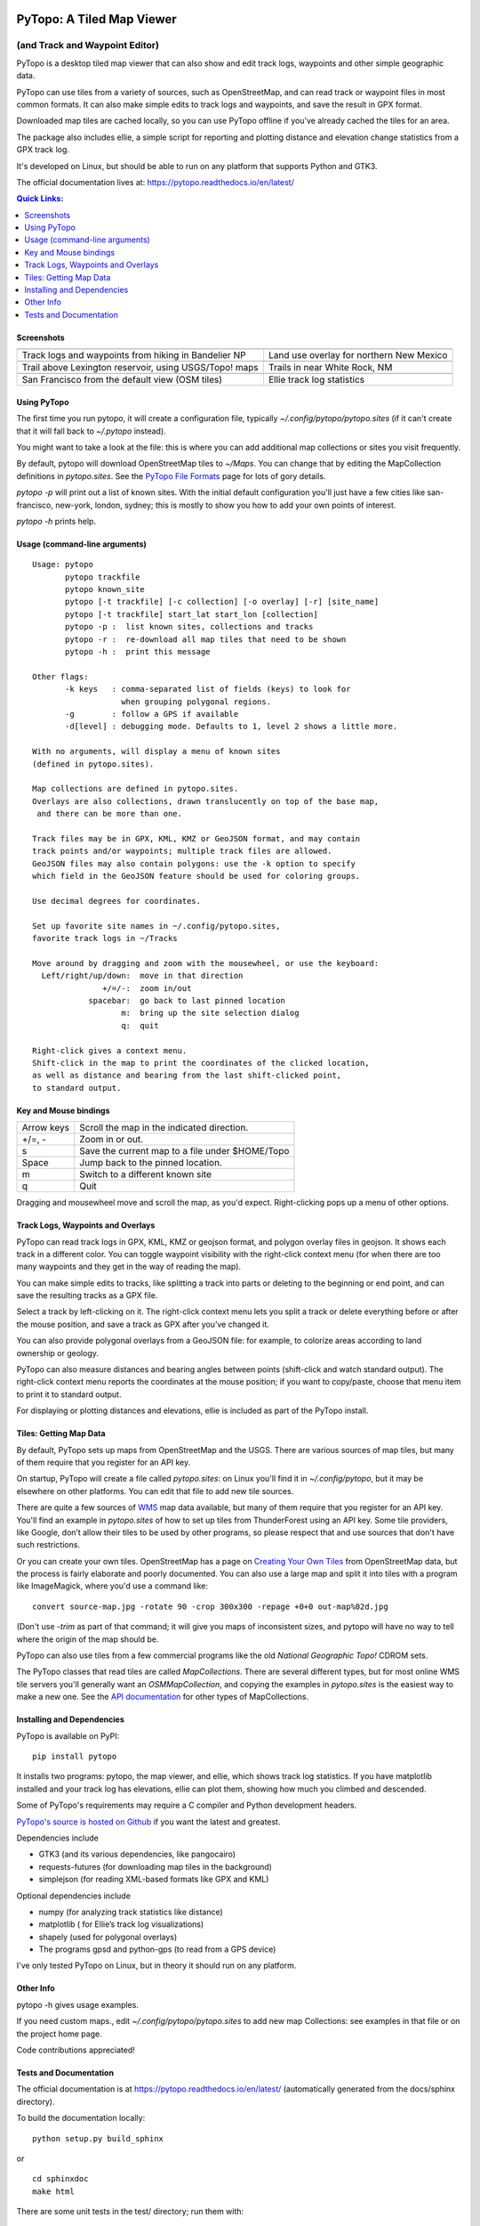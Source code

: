 .. image:: images/pytopoicon.jpg
   :align: right
   :width: 218
   :height: 290
   :alt: PyTopo logo

==========================
PyTopo: A Tiled Map Viewer
==========================

(and Track and Waypoint Editor)
###############################

PyTopo is a desktop tiled map viewer that can also show and edit
track logs, waypoints and other simple geographic data.

PyTopo can use tiles from a variety of sources, such as OpenStreetMap,
and can read track or waypoint files in most common formats.
It can also make simple edits to track logs and waypoints, and
save the result in GPX format.

Downloaded map tiles are cached locally, so you can use PyTopo offline
if you’ve already cached the tiles for an area.

The package also includes ellie, a simple script for reporting and
plotting distance and elevation change statistics from a GPX track log.

It's developed on Linux, but should be able to run on any platform
that supports Python and GTK3.

The official documentation lives at:
https://pytopo.readthedocs.io/en/latest/

.. contents:: **Quick Links:**
    :local:


Screenshots
-----------

+--------------------------------------------------------+------------------------------------------+
| |bandelier|                                            | |landuse|                                |
+--------------------------------------------------------+------------------------------------------+
| Track logs and waypoints from hiking in Bandelier NP   | Land use overlay for northern New Mexico |
+--------------------------------------------------------+------------------------------------------+
| |lexington|                                            | |DOE|                                    |
+--------------------------------------------------------+------------------------------------------+
| Trail above Lexington reservoir, using USGS/Topo! maps | Trails in near White Rock, NM            |
+--------------------------------------------------------+------------------------------------------+
| |frisco|                                               | |ellie|                                  |
+--------------------------------------------------------+------------------------------------------+
| San Francisco from the default view (OSM tiles)        | Ellie track log statistics               |
+--------------------------------------------------------+------------------------------------------+

.. _Using PyTopo:

Using PyTopo
------------

The first time you run pytopo, it will create a configuration file,
typically *~/.config/pytopo/pytopo.sites* (if it can't create that it
will fall back to *~/.pytopo* instead).

You might want to take a look at the file: this is where you can add
additional map collections or sites you visit frequently.

By default, pytopo will download OpenStreetMap tiles to *~/Maps*.
You can change that by editing the MapCollection definitions in
*pytopo.sites*. See the
`PyTopo File Formats <https://shallowsky.com/software/topo/fileformats.html>`_
page for lots of gory details.

*pytopo -p* will print out a list of known sites. With the initial
default configuration you'll just have a few cities like
san-francisco, new-york, london, sydney; this is mostly to show you
how to add your own points of interest.

*pytopo -h* prints help.

Usage (command-line arguments)
------------------------------

::

   Usage: pytopo
          pytopo trackfile
          pytopo known_site
          pytopo [-t trackfile] [-c collection] [-o overlay] [-r] [site_name]
          pytopo [-t trackfile] start_lat start_lon [collection]
          pytopo -p :  list known sites, collections and tracks
          pytopo -r :  re-download all map tiles that need to be shown
          pytopo -h :  print this message

   Other flags:
          -k keys   : comma-separated list of fields (keys) to look for
                      when grouping polygonal regions.
          -g        : follow a GPS if available
          -d[level] : debugging mode. Defaults to 1, level 2 shows a little more.

   With no arguments, will display a menu of known sites
   (defined in pytopo.sites).

   Map collections are defined in pytopo.sites.
   Overlays are also collections, drawn translucently on top of the base map,
    and there can be more than one.

   Track files may be in GPX, KML, KMZ or GeoJSON format, and may contain
   track points and/or waypoints; multiple track files are allowed.
   GeoJSON files may also contain polygons: use the -k option to specify
   which field in the GeoJSON feature should be used for coloring groups.

   Use decimal degrees for coordinates.

   Set up favorite site names in ~/.config/pytopo.sites,
   favorite track logs in ~/Tracks

   Move around by dragging and zoom with the mousewheel, or use the keyboard:
     Left/right/up/down:  move in that direction
                  +/=/-:  zoom in/out
               spacebar:  go back to last pinned location
                      m:  bring up the site selection dialog
                      q:  quit

   Right-click gives a context menu.
   Shift-click in the map to print the coordinates of the clicked location,
   as well as distance and bearing from the last shift-clicked point,
   to standard output.


Key and Mouse bindings
----------------------

============   ===========================================
Arrow keys     Scroll the map in the indicated direction.
+/=, -         Zoom in or out.
s              Save the current map to a file under $HOME/Topo
Space          Jump back to the pinned location.
m              Switch to a different known site
q              Quit
============   ===========================================


Dragging and mousewheel move and scroll the map, as you'd expect.
Right-clicking pops up a menu of other options.

Track Logs, Waypoints and Overlays
----------------------------------

PyTopo can read track logs in GPX, KML, KMZ or geojson format, and
polygon overlay files in geojson. It shows each
track in a different color. You can toggle waypoint visibility with
the right-click context menu (for when there are too many waypoints
and they get in the way of reading the map).

You can make simple edits to tracks, like splitting a track into parts
or deleting to the beginning or end point, and can save the resulting
tracks as a GPX file.

Select a track by left-clicking on it. The right-click context menu lets
you split a track or delete everything before or after the mouse
position, and save a track as GPX after you’ve changed it.

You can also provide polygonal overlays from a GeoJSON file: for
example, to colorize areas according to land ownership or geology.

PyTopo can also measure distances and bearing angles between points
(shift-click and watch standard output). The right-click context menu
reports the coordinates at the mouse position; if you want to
copy/paste, choose that menu item to print it to standard output.

For displaying or plotting distances and elevations, ellie is included
as part of the PyTopo install.

Tiles: Getting Map Data
-----------------------

By default, PyTopo sets up maps from OpenStreetMap and the USGS.
There are various sources of map tiles, but many of them require that
you register for an API key.

On startup, PyTopo will create a file called *pytopo.sites*: on Linux
you'll find it in *~/.config/pytopo*, but it may be elsewhere on other
platforms. You can edit that file to add new tile sources.

There are quite a few sources of
`WMS <https://en.wikipedia.org/wiki/Web_Map_Service>`_
map data available, but many of them require that you register for
an API key. You'll find an example in *pytopo.sites*
of how to set up tiles from ThunderForest using an API key.
Some tile providers, like Google, don’t allow their tiles to be used
by other programs, so please respect that and use sources that
don't have such restrictions.

Or you can create your own tiles. OpenStreetMap has a page on
`Creating Your Own Tiles <https://wiki.openstreetmap.org/wiki/Creating_your_own_tiles>`_
from OpenStreetMap data, but the process is fairly elaborate and poorly
documented. You can also use a large map and split it into tiles with
a program like ImageMagick, where you'd use a command like::

    convert source-map.jpg -rotate 90 -crop 300x300 -repage +0+0 out-map%02d.jpg

(Don't use *-trim* as part of that command; it will give you maps of
inconsistent sizes, and pytopo will have no way to tell where the
origin of the map should be.

PyTopo can also use tiles from a few commercial programs like the old
*National Geographic Topo!* CDROM sets.

The PyTopo classes that read tiles are called *MapCollections*. There are
several different types, but for most online WMS tile servers you'll
generally want an *OSMMapCollection*, and copying the examples in
*pytopo.sites* is the easiest way to make a new one. See the
`API documentation <https://pytopo.readthedocs.io/en/latest/#api-documentation>`_
for other types of MapCollections.


Installing and Dependencies
---------------------------

PyTopo is available on PyPI:
::

    pip install pytopo

It installs two programs: pytopo, the map viewer, and ellie, which shows
track log statistics. If you have matplotlib installed and your track log
has elevations, ellie can plot them, showing how much you climbed and
descended.

Some of PyTopo's requirements may require a C compiler and
Python development headers.

`PyTopo's source is hosted on Github <https://github.com/akkana/pytopo>`_
if you want the latest and greatest.

Dependencies include

-  GTK3 (and its various dependencies, like pangocairo)
-  requests-futures (for downloading map tiles in the background)
-  simplejson (for reading XML-based formats like GPX and KML)

Optional dependencies include

-  numpy (for analyzing track statistics like distance)
-  matplotlib ( for Ellie’s track log visualizations)
-  shapely (used for polygonal overlays)
-  The programs gpsd and python-gps (to read from a GPS device)

I've only tested PyTopo on Linux, but in theory it should run on any
platform.

Other Info
----------

pytopo -h gives usage examples.

If you need custom maps., edit *~/.config/pytopo/pytopo.sites* to add
new map Collections: see examples in that file or on the project home
page.

Code contributions appreciated!

Tests and Documentation
-----------------------

The official documentation is at
https://pytopo.readthedocs.io/en/latest/ (automatically generated from
the docs/sphinx directory).

To build the documentation locally:

::

   python setup.py build_sphinx

or

::

   cd sphinxdoc
   make html

There are some unit tests in the test/ directory; run them with::

    python -m unittest discover

from the top-level directory.

Happy mapping!

.. |bandelier| image:: images/bandelier-ssT.jpg
   :target: https://github.com/akkana/pytopo/blob/master/images/bandelier-ss.jpg
.. |landuse| image:: images/ownership_overlay-ssT.jpg
   :target: https://github.com/akkana/pytopo/blob/master/images/ownership_overlay-ss.jpg
.. |lexington| image:: images/lexington-ssT.jpg
   :target: https://github.com/akkana/pytopo/blob/master/images/lexington-ss.jpg
.. |DOE| image:: images/doe-ssT.jpg
   :target: https://github.com/akkana/pytopo/blob/master/images/doe-ss.jpg
.. |frisco| image:: images/sf-ssT.jpg
   :target: https://github.com/akkana/pytopo/blob/master/images/sf-ss.jpg
.. |ellie| image:: images/ellieicon.jpg
   :target: https://shallowsky.com/software/ellie/
